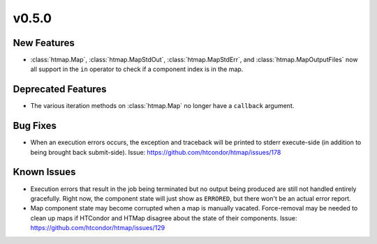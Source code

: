 v0.5.0
======

New Features
------------

* :class:`htmap.Map`, :class:`htmap.MapStdOut`, :class:`htmap.MapStdErr`,
  and :class:`htmap.MapOutputFiles` now all support in the ``in`` operator to check
  if a component index is in the map.


Deprecated Features
-------------------

* The various iteration methods on :class:`htmap.Map` no longer have a
  ``callback`` argument.


Bug Fixes
---------

* When an execution errors occurs, the exception and traceback will be printed
  to stderr execute-side (in addition to being brought back submit-side).
  Issue: https://github.com/htcondor/htmap/issues/178


Known Issues
------------

* Execution errors that result in the job being terminated but no output being
  produced are still not handled entirely gracefully. Right now, the component
  state will just show as ``ERRORED``, but there won't be an actual error report.
* Map component state may become corrupted when a map is manually vacated.
  Force-removal may be needed to clean up maps if HTCondor and HTMap disagree
  about the state of their components.
  Issue: https://github.com/htcondor/htmap/issues/129
